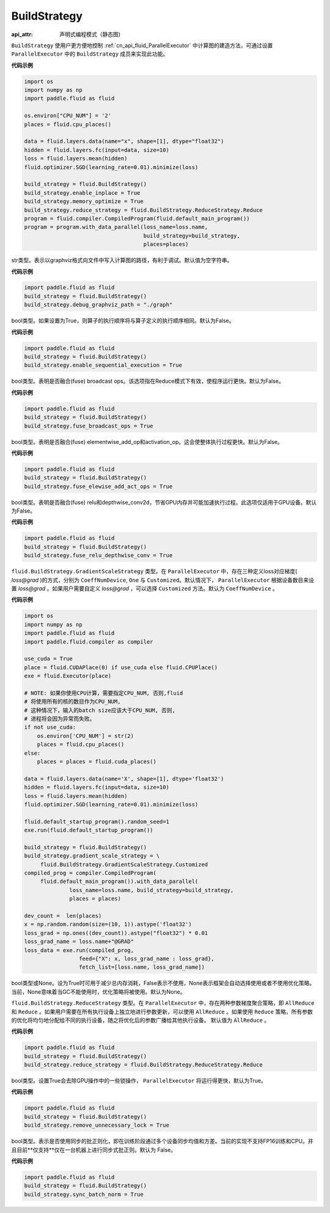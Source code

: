 .. _cn_api_fluid_BuildStrategy:

BuildStrategy
-------------------------------


.. py:class:: paddle.fluid.BuildStrategy

:api_attr: 声明式编程模式（静态图)









``BuildStrategy`` 使用户更方便地控制 :ref:`cn_api_fluid_ParallelExecutor` 中计算图的建造方法，可通过设置 ``ParallelExecutor`` 中的 ``BuildStrategy`` 成员来实现此功能。

**代码示例**

.. code-block:: python
    
    import os
    import numpy as np
    import paddle.fluid as fluid

    os.environ["CPU_NUM"] = '2'
    places = fluid.cpu_places()

    data = fluid.layers.data(name="x", shape=[1], dtype="float32")
    hidden = fluid.layers.fc(input=data, size=10)
    loss = fluid.layers.mean(hidden)
    fluid.optimizer.SGD(learning_rate=0.01).minimize(loss)

    build_strategy = fluid.BuildStrategy()
    build_strategy.enable_inplace = True
    build_strategy.memory_optimize = True
    build_strategy.reduce_strategy = fluid.BuildStrategy.ReduceStrategy.Reduce
    program = fluid.compiler.CompiledProgram(fluid.default_main_program())
    program = program.with_data_parallel(loss_name=loss.name,
                                         build_strategy=build_strategy,
                                         places=places)


.. py:attribute:: debug_graphviz_path

str类型。表示以graphviz格式向文件中写入计算图的路径，有利于调试。默认值为空字符串。

**代码示例**

.. code-block:: python

    import paddle.fluid as fluid
    build_strategy = fluid.BuildStrategy()
    build_strategy.debug_graphviz_path = "./graph"


.. py:attribute:: enable_sequential_execution

bool类型。如果设置为True，则算子的执行顺序将与算子定义的执行顺序相同。默认为False。

**代码示例**

.. code-block:: python

    import paddle.fluid as fluid
    build_strategy = fluid.BuildStrategy()
    build_strategy.enable_sequential_execution = True


.. py:attribute:: fuse_broadcast_ops
     
bool类型。表明是否融合(fuse) broadcast ops。该选项指在Reduce模式下有效，使程序运行更快。默认为False。

**代码示例**

.. code-block:: python

    import paddle.fluid as fluid
    build_strategy = fluid.BuildStrategy()
    build_strategy.fuse_broadcast_ops = True

     
.. py:attribute:: fuse_elewise_add_act_ops

bool类型。表明是否融合(fuse) elementwise_add_op和activation_op。这会使整体执行过程更快。默认为False。

**代码示例**

.. code-block:: python

    import paddle.fluid as fluid
    build_strategy = fluid.BuildStrategy()
    build_strategy.fuse_elewise_add_act_ops = True


.. py:attribute:: fuse_relu_depthwise_conv

bool类型。表明是否融合(fuse) relu和depthwise_conv2d，节省GPU内存并可能加速执行过程。此选项仅适用于GPU设备。默认为False。

**代码示例**

.. code-block:: python

    import paddle.fluid as fluid
    build_strategy = fluid.BuildStrategy()
    build_strategy.fuse_relu_depthwise_conv = True

.. py:attribute:: gradient_scale_strategy

``fluid.BuildStrategy.GradientScaleStrategy`` 类型。在 ``ParallelExecutor`` 中，存在三种定义loss对应梯度( *loss@grad* )的方式，分别为 ``CoeffNumDevice``, ``One`` 与 ``Customized``。默认情况下， ``ParallelExecutor`` 根据设备数目来设置 *loss@grad* 。如果用户需要自定义 *loss@grad* ，可以选择 ``Customized`` 方法。默认为 ``CoeffNumDevice`` 。

**代码示例**

.. code-block:: python

    import os
    import numpy as np
    import paddle.fluid as fluid
    import paddle.fluid.compiler as compiler

    use_cuda = True
    place = fluid.CUDAPlace(0) if use_cuda else fluid.CPUPlace()
    exe = fluid.Executor(place)

    # NOTE: 如果你使用CPU计算，需要指定CPU_NUM, 否则,fluid
    # 将使用所有的核的数目作为CPU_NUM,
    # 这种情况下，输入的batch size应该大于CPU_NUM, 否则, 
    # 进程将会因为异常而失败。
    if not use_cuda:
        os.environ['CPU_NUM'] = str(2)
        places = fluid.cpu_places()
    else:
        places = places = fluid.cuda_places()

    data = fluid.layers.data(name='X', shape=[1], dtype='float32')
    hidden = fluid.layers.fc(input=data, size=10)
    loss = fluid.layers.mean(hidden)
    fluid.optimizer.SGD(learning_rate=0.01).minimize(loss)

    fluid.default_startup_program().random_seed=1
    exe.run(fluid.default_startup_program())

    build_strategy = fluid.BuildStrategy()
    build_strategy.gradient_scale_strategy = \
         fluid.BuildStrategy.GradientScaleStrategy.Customized
    compiled_prog = compiler.CompiledProgram(
         fluid.default_main_program()).with_data_parallel(
                  loss_name=loss.name, build_strategy=build_strategy,
                  places = places)

    dev_count =  len(places)
    x = np.random.random(size=(10, 1)).astype('float32')
    loss_grad = np.ones((dev_count)).astype("float32") * 0.01
    loss_grad_name = loss.name+"@GRAD"
    loss_data = exe.run(compiled_prog,
                     feed={"X": x, loss_grad_name : loss_grad},
                     fetch_list=[loss.name, loss_grad_name])

.. py:attribute:: memory_optimize

bool类型或None。设为True时可用于减少总内存消耗，False表示不使用，None表示框架会自动选择使用或者不使用优化策略。当前，None意味着当GC不能使用时，优化策略将被使用。默认为None。

.. py:attribute:: reduce_strategy

``fluid.BuildStrategy.ReduceStrategy`` 类型。在 ``ParallelExecutor`` 中，存在两种参数梯度聚合策略，即 ``AllReduce`` 和 ``Reduce`` 。如果用户需要在所有执行设备上独立地进行参数更新，可以使用 ``AllReduce`` 。如果使用 ``Reduce`` 策略，所有参数的优化将均匀地分配给不同的执行设备，随之将优化后的参数广播给其他执行设备。
默认值为 ``AllReduce`` 。

**代码示例**

.. code-block:: python

    import paddle.fluid as fluid
    build_strategy = fluid.BuildStrategy()
    build_strategy.reduce_strategy = fluid.BuildStrategy.ReduceStrategy.Reduce

.. py:attribute:: remove_unnecessary_lock

bool类型。设置True会去除GPU操作中的一些锁操作， ``ParallelExecutor`` 将运行得更快，默认为True。

**代码示例**

.. code-block:: python

    import paddle.fluid as fluid
    build_strategy = fluid.BuildStrategy()
    build_strategy.remove_unnecessary_lock = True


.. py:attribute:: sync_batch_norm

bool类型。表示是否使用同步的批正则化，即在训练阶段通过多个设备同步均值和方差。当前的实现不支持FP16训练和CPU。并且目前**仅支持**仅在一台机器上进行同步式批正则。默认为 False。

**代码示例**

.. code-block:: python

    import paddle.fluid as fluid
    build_strategy = fluid.BuildStrategy()
    build_strategy.sync_batch_norm = True


